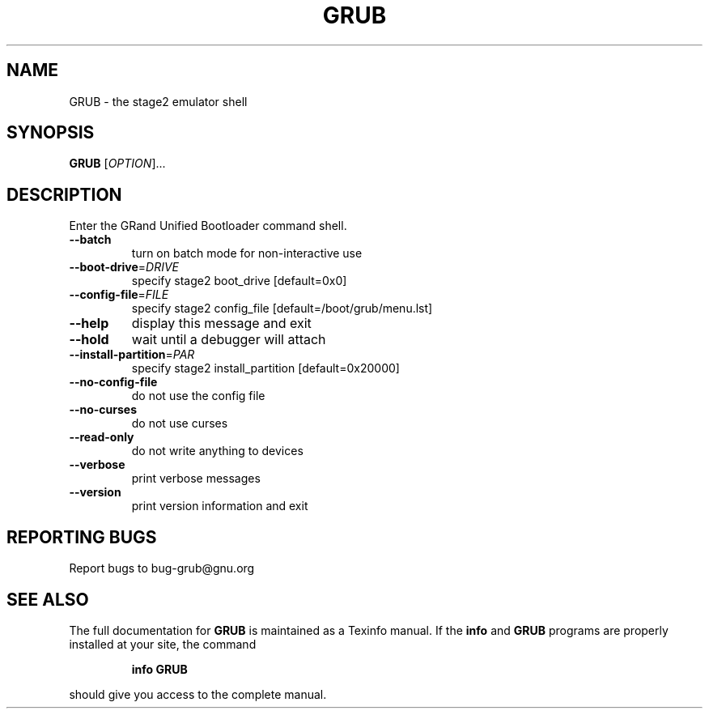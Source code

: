 .\" DO NOT MODIFY THIS FILE!  It was generated by help2man 1.012.
.TH GRUB "8" "June 1999" "GNU GRUB 0.5.92" FSF
.SH NAME
GRUB \- the stage2 emulator shell
.SH SYNOPSIS
.B GRUB
[\fIOPTION\fR]...
.SH DESCRIPTION
.PP
Enter the GRand Unified Bootloader command shell.
.TP
\fB\-\-batch\fR
turn on batch mode for non-interactive use
.TP
\fB\-\-boot\-drive\fR=\fIDRIVE\fR
specify stage2 boot_drive [default=0x0]
.TP
\fB\-\-config\-file\fR=\fIFILE\fR
specify stage2 config_file [default=/boot/grub/menu.lst]
.TP
\fB\-\-help\fR
display this message and exit
.TP
\fB\-\-hold\fR
wait until a debugger will attach
.TP
\fB\-\-install\-partition\fR=\fIPAR\fR
specify stage2 install_partition [default=0x20000]
.TP
\fB\-\-no\-config\-file\fR
do not use the config file
.TP
\fB\-\-no\-curses\fR
do not use curses
.TP
\fB\-\-read\-only\fR
do not write anything to devices
.TP
\fB\-\-verbose\fR
print verbose messages
.TP
\fB\-\-version\fR
print version information and exit
.SH "REPORTING BUGS"
Report bugs to bug-grub@gnu.org
.SH "SEE ALSO"
The full documentation for
.B GRUB
is maintained as a Texinfo manual.  If the
.B info
and
.B GRUB
programs are properly installed at your site, the command
.IP
.B info GRUB
.PP
should give you access to the complete manual.
